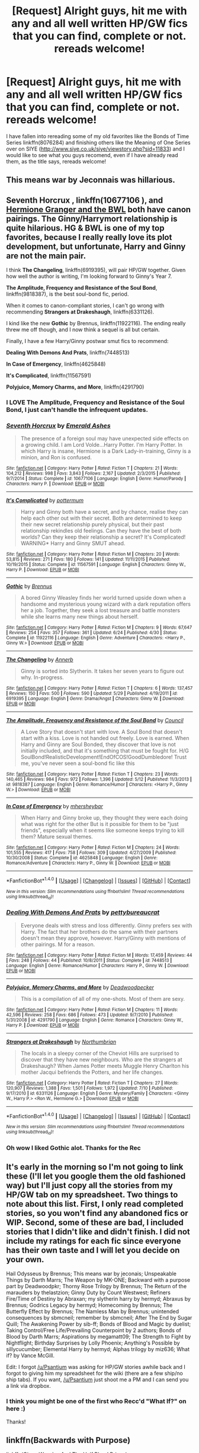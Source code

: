 #+TITLE: [Request] Alright guys, hit me with any and all well written HP/GW fics that you can find, complete or not. rereads welcome!

* [Request] Alright guys, hit me with any and all well written HP/GW fics that you can find, complete or not. rereads welcome!
:PROPERTIES:
:Author: ThatGuyinPJs
:Score: 6
:DateUnix: 1470818576.0
:DateShort: 2016-Aug-10
:FlairText: Request
:END:
I have fallen into rereading some of my old favorites like the Bonds of Time Series linkffn(8076284) and finishing others like the Meaning of One Series over on SIYE ([[http://www.siye.co.uk/siye/viewstory.php?sid=11833]]) and I would like to see what you guys recomend, even if I have already read them, as the title says, rereads welcome!


** This means war by Jeconnais was hillarious.
:PROPERTIES:
:Author: AnIndividualist
:Score: 3
:DateUnix: 1470855083.0
:DateShort: 2016-Aug-10
:END:


** *Seventh Horcrux* , linkffn(10677106 ), and *[[http://www.tthfanfic.org/story.php?no=30822&rewrite=true][Hermione Granger and the BWL]]* both have canon pairings. The Ginny/Harrymort relationship is quite hilarious. HG & BWL is one of my top favorites, because I really really love its plot development, but unfortunate, Harry and Ginny are not the main pair.

I think *The Changeling*, linkffn(6919395), will pair HP/GW together. Given how well the author is writing, I'm looking forward to Ginny's Year 7.

*The Amplitude, Frequency and Resistance of the Soul Bond*, linkffn(9818387), is the best soul-bond fic, period.

When it comes to canon-compliant stories, I can't go wrong with recommending *Strangers at Drakeshaugh*, linkffn(6331126).

I kind like the new *Gothic* by Brennus, linkffn(11922116). The ending really threw me off though, and I now think a sequel is all but certain.

Finally, I have a few Harry/Ginny postwar smut fics to recommend:

*Dealing With Demons And Prats*, linkffn(7448513)

*In Case of Emergency*, linkffn(4625848)

*It's Complicated*, linkffn(11567591)

*Polyjuice, Memory Charms, and More*, linkffn(4291790)
:PROPERTIES:
:Author: InquisitorCOC
:Score: 3
:DateUnix: 1470871062.0
:DateShort: 2016-Aug-11
:END:

*** I LOVE The Amplitude, Frequency and Resistance of the Soul Bond, I just can't handle the infrequent updates.
:PROPERTIES:
:Author: ThatGuyinPJs
:Score: 2
:DateUnix: 1470891123.0
:DateShort: 2016-Aug-11
:END:


*** [[http://www.fanfiction.net/s/10677106/1/][*/Seventh Horcrux/*]] by [[https://www.fanfiction.net/u/4112736/Emerald-Ashes][/Emerald Ashes/]]

#+begin_quote
  The presence of a foreign soul may have unexpected side effects on a growing child. I am Lord Volde...Harry Potter. I'm Harry Potter. In which Harry is insane, Hermione is a Dark Lady-in-training, Ginny is a minion, and Ron is confused.
#+end_quote

^{/Site/: [[http://www.fanfiction.net/][fanfiction.net]] *|* /Category/: Harry Potter *|* /Rated/: Fiction T *|* /Chapters/: 21 *|* /Words/: 104,212 *|* /Reviews/: 998 *|* /Favs/: 3,843 *|* /Follows/: 2,167 *|* /Updated/: 2/3/2015 *|* /Published/: 9/7/2014 *|* /Status/: Complete *|* /id/: 10677106 *|* /Language/: English *|* /Genre/: Humor/Parody *|* /Characters/: Harry P. *|* /Download/: [[http://www.ff2ebook.com/old/ffn-bot/index.php?id=10677106&source=ff&filetype=epub][EPUB]] or [[http://www.ff2ebook.com/old/ffn-bot/index.php?id=10677106&source=ff&filetype=mobi][MOBI]]}

--------------

[[http://www.fanfiction.net/s/11567591/1/][*/It's Complicated/*]] by [[https://www.fanfiction.net/u/1864945/pottermum][/pottermum/]]

#+begin_quote
  Harry and Ginny both have a secret, and by chance, realise they can help each other out with their secret. Both are determined to keep their new secret relationship purely physical, but their past relationship rekindles old feelings. Can they have the best of both worlds? Can they keep their relationship a secret? It's Complicated! WARNING* Harry and Ginny SMUT ahead.
#+end_quote

^{/Site/: [[http://www.fanfiction.net/][fanfiction.net]] *|* /Category/: Harry Potter *|* /Rated/: Fiction M *|* /Chapters/: 20 *|* /Words/: 53,815 *|* /Reviews/: 271 *|* /Favs/: 180 *|* /Follows/: 141 *|* /Updated/: 11/11/2015 *|* /Published/: 10/19/2015 *|* /Status/: Complete *|* /id/: 11567591 *|* /Language/: English *|* /Characters/: Ginny W., Harry P. *|* /Download/: [[http://www.ff2ebook.com/old/ffn-bot/index.php?id=11567591&source=ff&filetype=epub][EPUB]] or [[http://www.ff2ebook.com/old/ffn-bot/index.php?id=11567591&source=ff&filetype=mobi][MOBI]]}

--------------

[[http://www.fanfiction.net/s/11922116/1/][*/Gothic/*]] by [[https://www.fanfiction.net/u/4577618/Brennus][/Brennus/]]

#+begin_quote
  A bored Ginny Weasley finds her world turned upside down when a handsome and mysterious young wizard with a dark reputation offers her a job. Together, they seek a lost treasure and battle monsters while she learns many new things about herself.
#+end_quote

^{/Site/: [[http://www.fanfiction.net/][fanfiction.net]] *|* /Category/: Harry Potter *|* /Rated/: Fiction M *|* /Chapters/: 9 *|* /Words/: 67,647 *|* /Reviews/: 254 *|* /Favs/: 357 *|* /Follows/: 361 *|* /Updated/: 6/24 *|* /Published/: 4/30 *|* /Status/: Complete *|* /id/: 11922116 *|* /Language/: English *|* /Genre/: Adventure *|* /Characters/: <Harry P., Ginny W.> *|* /Download/: [[http://www.ff2ebook.com/old/ffn-bot/index.php?id=11922116&source=ff&filetype=epub][EPUB]] or [[http://www.ff2ebook.com/old/ffn-bot/index.php?id=11922116&source=ff&filetype=mobi][MOBI]]}

--------------

[[http://www.fanfiction.net/s/6919395/1/][*/The Changeling/*]] by [[https://www.fanfiction.net/u/763509/Annerb][/Annerb/]]

#+begin_quote
  Ginny is sorted into Slytherin. It takes her seven years to figure out why. In-progress.
#+end_quote

^{/Site/: [[http://www.fanfiction.net/][fanfiction.net]] *|* /Category/: Harry Potter *|* /Rated/: Fiction T *|* /Chapters/: 6 *|* /Words/: 137,457 *|* /Reviews/: 150 *|* /Favs/: 500 *|* /Follows/: 590 *|* /Updated/: 5/29 *|* /Published/: 4/19/2011 *|* /id/: 6919395 *|* /Language/: English *|* /Genre/: Drama/Angst *|* /Characters/: Ginny W. *|* /Download/: [[http://www.ff2ebook.com/old/ffn-bot/index.php?id=6919395&source=ff&filetype=epub][EPUB]] or [[http://www.ff2ebook.com/old/ffn-bot/index.php?id=6919395&source=ff&filetype=mobi][MOBI]]}

--------------

[[http://www.fanfiction.net/s/9818387/1/][*/The Amplitude, Frequency and Resistance of the Soul Bond/*]] by [[https://www.fanfiction.net/u/4303858/Council][/Council/]]

#+begin_quote
  A Love Story that doesn't start with love. A Soul Bond that doesn't start with a kiss. Love is not handed out freely. Love is earned. When Harry and Ginny are Soul Bonded, they discover that love is not initially included, and that it's something that must be fought for. H/G SoulBond!RealisticDevelopment!EndOfCOS!GoodDumbledore! Trust me, you've never seen a soul-bond fic like this
#+end_quote

^{/Site/: [[http://www.fanfiction.net/][fanfiction.net]] *|* /Category/: Harry Potter *|* /Rated/: Fiction T *|* /Chapters/: 23 *|* /Words/: 140,465 *|* /Reviews/: 984 *|* /Favs/: 972 *|* /Follows/: 1,396 *|* /Updated/: 5/12 *|* /Published/: 11/3/2013 *|* /id/: 9818387 *|* /Language/: English *|* /Genre/: Romance/Humor *|* /Characters/: <Harry P., Ginny W.> *|* /Download/: [[http://www.ff2ebook.com/old/ffn-bot/index.php?id=9818387&source=ff&filetype=epub][EPUB]] or [[http://www.ff2ebook.com/old/ffn-bot/index.php?id=9818387&source=ff&filetype=mobi][MOBI]]}

--------------

[[http://www.fanfiction.net/s/4625848/1/][*/In Case of Emergency/*]] by [[https://www.fanfiction.net/u/1570348/mhersheybar][/mhersheybar/]]

#+begin_quote
  When Harry and Ginny broke up, they thought they were each doing what was right for the other But is it possible for them to be "just friends", especially when it seems like someone keeps trying to kill them? Mature sexual themes.
#+end_quote

^{/Site/: [[http://www.fanfiction.net/][fanfiction.net]] *|* /Category/: Harry Potter *|* /Rated/: Fiction M *|* /Chapters/: 24 *|* /Words/: 101,555 *|* /Reviews/: 417 *|* /Favs/: 758 *|* /Follows/: 309 *|* /Updated/: 4/27/2009 *|* /Published/: 10/30/2008 *|* /Status/: Complete *|* /id/: 4625848 *|* /Language/: English *|* /Genre/: Romance/Adventure *|* /Characters/: Harry P., Ginny W. *|* /Download/: [[http://www.ff2ebook.com/old/ffn-bot/index.php?id=4625848&source=ff&filetype=epub][EPUB]] or [[http://www.ff2ebook.com/old/ffn-bot/index.php?id=4625848&source=ff&filetype=mobi][MOBI]]}

--------------

*FanfictionBot*^{1.4.0} *|* [[[https://github.com/tusing/reddit-ffn-bot/wiki/Usage][Usage]]] | [[[https://github.com/tusing/reddit-ffn-bot/wiki/Changelog][Changelog]]] | [[[https://github.com/tusing/reddit-ffn-bot/issues/][Issues]]] | [[[https://github.com/tusing/reddit-ffn-bot/][GitHub]]] | [[[https://www.reddit.com/message/compose?to=tusing][Contact]]]

^{/New in this version: Slim recommendations using/ ffnbot!slim! /Thread recommendations using/ linksub(thread_id)!}
:PROPERTIES:
:Author: FanfictionBot
:Score: 1
:DateUnix: 1470871078.0
:DateShort: 2016-Aug-11
:END:


*** [[http://www.fanfiction.net/s/7448513/1/][*/Dealing With Demons And Prats/*]] by [[https://www.fanfiction.net/u/903609/pettybureaucrat][/pettybureaucrat/]]

#+begin_quote
  Everyone deals with stress and loss differently. Ginny prefers sex with Harry. The fact that her brothers do the same with their partners doesn't mean they approve, however. Harry/Ginny with mentions of other pairings. M for a reason.
#+end_quote

^{/Site/: [[http://www.fanfiction.net/][fanfiction.net]] *|* /Category/: Harry Potter *|* /Rated/: Fiction M *|* /Words/: 17,459 *|* /Reviews/: 44 *|* /Favs/: 248 *|* /Follows/: 44 *|* /Published/: 10/8/2011 *|* /Status/: Complete *|* /id/: 7448513 *|* /Language/: English *|* /Genre/: Romance/Humor *|* /Characters/: Harry P., Ginny W. *|* /Download/: [[http://www.ff2ebook.com/old/ffn-bot/index.php?id=7448513&source=ff&filetype=epub][EPUB]] or [[http://www.ff2ebook.com/old/ffn-bot/index.php?id=7448513&source=ff&filetype=mobi][MOBI]]}

--------------

[[http://www.fanfiction.net/s/4291790/1/][*/Polyjuice, Memory Charms, and More/*]] by [[https://www.fanfiction.net/u/386600/Deadwoodpecker][/Deadwoodpecker/]]

#+begin_quote
  This is a compilation of all of my one-shots. Most of them are sexy.
#+end_quote

^{/Site/: [[http://www.fanfiction.net/][fanfiction.net]] *|* /Category/: Harry Potter *|* /Rated/: Fiction M *|* /Chapters/: 11 *|* /Words/: 42,596 *|* /Reviews/: 258 *|* /Favs/: 686 *|* /Follows/: 473 *|* /Updated/: 9/7/2010 *|* /Published/: 5/31/2008 *|* /id/: 4291790 *|* /Language/: English *|* /Genre/: Romance *|* /Characters/: Ginny W., Harry P. *|* /Download/: [[http://www.ff2ebook.com/old/ffn-bot/index.php?id=4291790&source=ff&filetype=epub][EPUB]] or [[http://www.ff2ebook.com/old/ffn-bot/index.php?id=4291790&source=ff&filetype=mobi][MOBI]]}

--------------

[[http://www.fanfiction.net/s/6331126/1/][*/Strangers at Drakeshaugh/*]] by [[https://www.fanfiction.net/u/2132422/Northumbrian][/Northumbrian/]]

#+begin_quote
  The locals in a sleepy corner of the Cheviot Hills are surprised to discover that they have new neighbours. Who are the strangers at Drakeshaugh? When James Potter meets Muggle Henry Charlton his mother Jacqui befriends the Potters, and her life changes.
#+end_quote

^{/Site/: [[http://www.fanfiction.net/][fanfiction.net]] *|* /Category/: Harry Potter *|* /Rated/: Fiction T *|* /Chapters/: 27 *|* /Words/: 120,907 *|* /Reviews/: 1,388 *|* /Favs/: 1,501 *|* /Follows/: 1,972 *|* /Updated/: 7/10 *|* /Published/: 9/17/2010 *|* /id/: 6331126 *|* /Language/: English *|* /Genre/: Mystery/Family *|* /Characters/: <Ginny W., Harry P.> <Ron W., Hermione G.> *|* /Download/: [[http://www.ff2ebook.com/old/ffn-bot/index.php?id=6331126&source=ff&filetype=epub][EPUB]] or [[http://www.ff2ebook.com/old/ffn-bot/index.php?id=6331126&source=ff&filetype=mobi][MOBI]]}

--------------

*FanfictionBot*^{1.4.0} *|* [[[https://github.com/tusing/reddit-ffn-bot/wiki/Usage][Usage]]] | [[[https://github.com/tusing/reddit-ffn-bot/wiki/Changelog][Changelog]]] | [[[https://github.com/tusing/reddit-ffn-bot/issues/][Issues]]] | [[[https://github.com/tusing/reddit-ffn-bot/][GitHub]]] | [[[https://www.reddit.com/message/compose?to=tusing][Contact]]]

^{/New in this version: Slim recommendations using/ ffnbot!slim! /Thread recommendations using/ linksub(thread_id)!}
:PROPERTIES:
:Author: FanfictionBot
:Score: 1
:DateUnix: 1470871082.0
:DateShort: 2016-Aug-11
:END:


*** Oh wow I liked Gothic alot. Thanks for the Rec
:PROPERTIES:
:Author: bob_the_barker
:Score: 1
:DateUnix: 1470973901.0
:DateShort: 2016-Aug-12
:END:


** It's early in the morning so I'm not going to link these (I'll let you google them the old fashioned way) but I'll just copy all the stories from my HP/GW tab on my spreadsheet. Two things to note about this list. First, I only read completed stories, so you won't find any abandoned fics or WIP. Second, some of these are bad, I included stories that I didn't like and didn't finish. I did not include my ratings for each fic since everyone has their own taste and I will let you decide on your own.

Hail Odysseus by Brennus; This means war by jeconais; Unspeakable Things by Darth Marrs; The Weapon by MK-ONE; Backward with a purpose part by Deadwoodpkr; Thorny Rose Trilogy by Brennus; The Return of the marauders by thelastzion; Ginny Duty by Count Westwest; Refiners Fire/Time of Destiny by Abraxan; my slytherin harry by hermyd; Abraxus by Brennus; Godrics Legacy by hermyd; Homecoming by Brennus; The Butterfly Effect by Brennus; The Namless Man by Brennus; unintended consequences by sbmcneil; remember by sbmcneil; After The End by Sugar Quill; The Awakening Power by sib-ff; Bonds of Blood and Magic by duelist; Taking Control/Free Life/Prevailing Counterpoint by 2 authors; Bonds of Blood by Darth Marrs; Aspirations by megamatt09; The Strength to Fight by Nightflight; Birthday Surprises by Lolly Phoenix; Anything's Possible by sillycucumber; Elemental Harry by hermyd; Alphas trilogy by miz636; What if? by Vance McGill.

Edit: I forgot [[/u/Psantium]] was asking for HP/GW stories awhile back and I forgot to giving him my spreadsheet for the wiki (there are a few ship/no ship tabs). If you want, [[/u/Psantium]] just shoot me a PM and I can send you a link via dropbox.
:PROPERTIES:
:Author: TheOneNate
:Score: 2
:DateUnix: 1470825955.0
:DateShort: 2016-Aug-10
:END:

*** I think you might be one of the first who Recc'd "What If?" on here :)

Thanks!
:PROPERTIES:
:Author: SoulxxBondz
:Score: 1
:DateUnix: 1471097456.0
:DateShort: 2016-Aug-13
:END:


** linkffn(Backwards with Purpose)

linkffn(Ginny Weasley And The Half Blood Prince)
:PROPERTIES:
:Author: 09271606170718051922
:Score: 2
:DateUnix: 1470855207.0
:DateShort: 2016-Aug-10
:END:

*** [[http://www.fanfiction.net/s/5677867/1/][*/Ginny Weasley and the Half Blood Prince/*]] by [[https://www.fanfiction.net/u/1915468/RRFang][/RRFang/]]

#+begin_quote
  The story of "Harry Potter and the HBP", but told from the 3rd person POV of Ginny Weasley. Strictly in-canon. Suitable for anyone whom the "Harry Potter" novels themselves would be suitable for.
#+end_quote

^{/Site/: [[http://www.fanfiction.net/][fanfiction.net]] *|* /Category/: Harry Potter *|* /Rated/: Fiction K *|* /Chapters/: 29 *|* /Words/: 178,509 *|* /Reviews/: 405 *|* /Favs/: 589 *|* /Follows/: 278 *|* /Updated/: 6/8/2012 *|* /Published/: 1/18/2010 *|* /Status/: Complete *|* /id/: 5677867 *|* /Language/: English *|* /Genre/: Fantasy/Romance *|* /Characters/: Ginny W., Harry P. *|* /Download/: [[http://www.ff2ebook.com/old/ffn-bot/index.php?id=5677867&source=ff&filetype=epub][EPUB]] or [[http://www.ff2ebook.com/old/ffn-bot/index.php?id=5677867&source=ff&filetype=mobi][MOBI]]}

--------------

[[http://www.fanfiction.net/s/4337434/1/][*/Backward With Purpose Part II: The Book of Albus/*]] by [[https://www.fanfiction.net/u/386600/Deadwoodpecker][/Deadwoodpecker/]]

#+begin_quote
  This is the companion novel to Backward With Purpose. I'd read that one first. This story is complete; the sequel has begun.
#+end_quote

^{/Site/: [[http://www.fanfiction.net/][fanfiction.net]] *|* /Category/: Harry Potter *|* /Rated/: Fiction T *|* /Chapters/: 51 *|* /Words/: 87,418 *|* /Reviews/: 1,378 *|* /Favs/: 1,197 *|* /Follows/: 495 *|* /Updated/: 10/12/2015 *|* /Published/: 6/20/2008 *|* /Status/: Complete *|* /id/: 4337434 *|* /Language/: English *|* /Characters/: Albus S. P. *|* /Download/: [[http://www.ff2ebook.com/old/ffn-bot/index.php?id=4337434&source=ff&filetype=epub][EPUB]] or [[http://www.ff2ebook.com/old/ffn-bot/index.php?id=4337434&source=ff&filetype=mobi][MOBI]]}

--------------

*FanfictionBot*^{1.4.0} *|* [[[https://github.com/tusing/reddit-ffn-bot/wiki/Usage][Usage]]] | [[[https://github.com/tusing/reddit-ffn-bot/wiki/Changelog][Changelog]]] | [[[https://github.com/tusing/reddit-ffn-bot/issues/][Issues]]] | [[[https://github.com/tusing/reddit-ffn-bot/][GitHub]]] | [[[https://www.reddit.com/message/compose?to=tusing][Contact]]]

^{/New in this version: Slim recommendations using/ ffnbot!slim! /Thread recommendations using/ linksub(thread_id)!}
:PROPERTIES:
:Author: FanfictionBot
:Score: 1
:DateUnix: 1470855264.0
:DateShort: 2016-Aug-10
:END:


** [[http://www.fanfiction.net/s/8076284/1/][*/Harry Potter And The Bonds Of Time/*]] by [[https://www.fanfiction.net/u/670787/Vance-McGill][/Vance McGill/]]

#+begin_quote
  Book 1 of Bonds of Time Saga. After an attack, Harry and Ginny Potter find themselves back in time before Harry's first year at Hogwarts. Stuck in the past with no way back, they decide to change the future for the better. Larger summary inside. Time-Travel, Soul-Bond, AU. H/G, R/Hr! COMPLETE! The sequel "Bonds of Time II: Fighting Fate" is also complete!
#+end_quote

^{/Site/: [[http://www.fanfiction.net/][fanfiction.net]] *|* /Category/: Harry Potter *|* /Rated/: Fiction M *|* /Chapters/: 92 *|* /Words/: 449,444 *|* /Reviews/: 2,012 *|* /Favs/: 2,541 *|* /Follows/: 1,473 *|* /Updated/: 9/16/2012 *|* /Published/: 5/1/2012 *|* /Status/: Complete *|* /id/: 8076284 *|* /Language/: English *|* /Genre/: Adventure/Romance *|* /Characters/: Harry P., Ginny W. *|* /Download/: [[http://www.ff2ebook.com/old/ffn-bot/index.php?id=8076284&source=ff&filetype=epub][EPUB]] or [[http://www.ff2ebook.com/old/ffn-bot/index.php?id=8076284&source=ff&filetype=mobi][MOBI]]}

--------------

*FanfictionBot*^{1.4.0} *|* [[[https://github.com/tusing/reddit-ffn-bot/wiki/Usage][Usage]]] | [[[https://github.com/tusing/reddit-ffn-bot/wiki/Changelog][Changelog]]] | [[[https://github.com/tusing/reddit-ffn-bot/issues/][Issues]]] | [[[https://github.com/tusing/reddit-ffn-bot/][GitHub]]] | [[[https://www.reddit.com/message/compose?to=tusing][Contact]]]

^{/New in this version: Slim recommendations using/ ffnbot!slim! /Thread recommendations using/ linksub(thread_id)!}
:PROPERTIES:
:Author: FanfictionBot
:Score: 1
:DateUnix: 1470818586.0
:DateShort: 2016-Aug-10
:END:


** Anything by sbmcneil (potterfan2008 on SIYE). Particularly Unintended Consequences and Remember.
:PROPERTIES:
:Author: stefvh
:Score: 1
:DateUnix: 1470851586.0
:DateShort: 2016-Aug-10
:END:


** I started re-reading little0bird and Northumbrian because the made some updates.
:PROPERTIES:
:Author: abuell
:Score: 1
:DateUnix: 1470897506.0
:DateShort: 2016-Aug-11
:END:


** Not that active a site anymore but PhoenixSong is worth a look.

[[http://www.phoenixsong.net/fanfiction/top.php]]
:PROPERTIES:
:Author: Herenes
:Score: 1
:DateUnix: 1471017114.0
:DateShort: 2016-Aug-12
:END:
